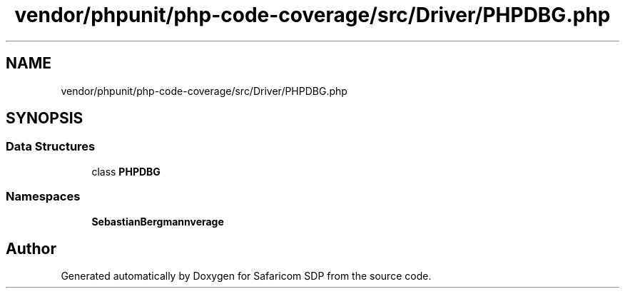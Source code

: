 .TH "vendor/phpunit/php-code-coverage/src/Driver/PHPDBG.php" 3 "Sat Sep 26 2020" "Safaricom SDP" \" -*- nroff -*-
.ad l
.nh
.SH NAME
vendor/phpunit/php-code-coverage/src/Driver/PHPDBG.php
.SH SYNOPSIS
.br
.PP
.SS "Data Structures"

.in +1c
.ti -1c
.RI "class \fBPHPDBG\fP"
.br
.in -1c
.SS "Namespaces"

.in +1c
.ti -1c
.RI " \fBSebastianBergmann\\CodeCoverage\\Driver\fP"
.br
.in -1c
.SH "Author"
.PP 
Generated automatically by Doxygen for Safaricom SDP from the source code\&.
